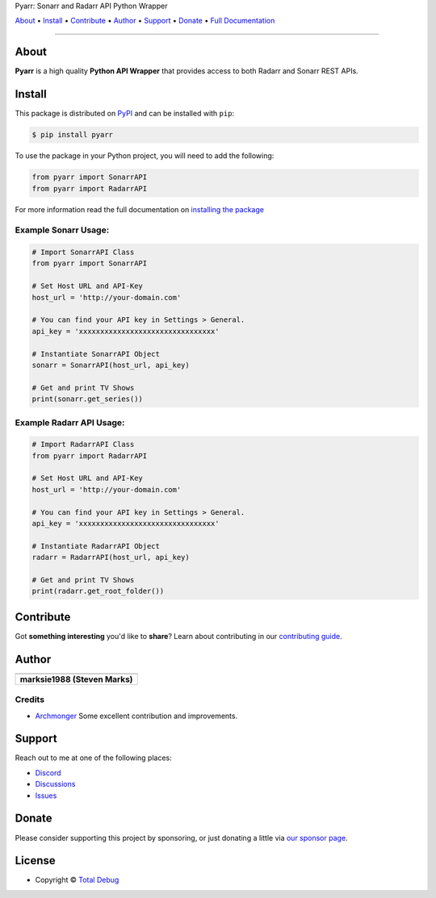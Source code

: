 .. raw:: html

   <h1 align="center">


.. raw:: html

   </h1>

   <h1 align="center">

Pyarr: Sonarr and Radarr API Python Wrapper

.. raw:: html

   </h1>

   <p align="center">

`About`_ • `Install`_ • `Contribute`_ • `Author`_ • `Support`_ • `Donate`_ • `Full Documentation <https://docs.totaldebug.uk/pyarr>`_

.. raw:: html

   </p>

   <p align="center">

.. raw:: html

   </p>

--------------

*****
About
*****

.. raw:: html

   <table>
   <tr>
   <td>

**Pyarr** is a high quality **Python API Wrapper** that provides access to
both Radarr and Sonarr REST APIs.

.. raw:: html

   </td>
   </tr>
   </table>

*******
Install
*******

This package is distributed on PyPI_ and can be installed with ``pip``:

.. code:: console

   $ pip install pyarr

To use the package in your Python project, you will need to add the following:

.. code:: python

    from pyarr import SonarrAPI
    from pyarr import RadarrAPI

For more information read the full documentation on `installing the package`_

.. _PyPI: https://pypi.python.org/pypi/pyarr
.. _installing the package: https://docs.totaldebug.uk/pyarr/installing.html

Example Sonarr Usage:
=====================

.. code:: python

    # Import SonarrAPI Class
    from pyarr import SonarrAPI

    # Set Host URL and API-Key
    host_url = 'http://your-domain.com'

    # You can find your API key in Settings > General.
    api_key = 'xxxxxxxxxxxxxxxxxxxxxxxxxxxxxxxx'

    # Instantiate SonarrAPI Object
    sonarr = SonarrAPI(host_url, api_key)

    # Get and print TV Shows
    print(sonarr.get_series())


Example Radarr API Usage:
=========================

.. code:: python

    # Import RadarrAPI Class
    from pyarr import RadarrAPI

    # Set Host URL and API-Key
    host_url = 'http://your-domain.com'

    # You can find your API key in Settings > General.
    api_key = 'xxxxxxxxxxxxxxxxxxxxxxxxxxxxxxxx'

    # Instantiate RadarrAPI Object
    radarr = RadarrAPI(host_url, api_key)

    # Get and print TV Shows
    print(radarr.get_root_folder())

**********
Contribute
**********

Got **something interesting** you'd like to **share**? Learn about
contributing in our `contributing guide`_.

.. _contributing guide: https://docs.totaldebug.uk/pyarr/contributing.html

******
Author
******

.. list-table::
   :header-rows: 1

   * - |TotalDebug|
   * - **marksie1988 (Steven Marks)**


Credits
=======

-  `Archmonger <https://github.com/Archmonger>`__ Some excellent contribution and improvements.

*******
Support
*******

Reach out to me at one of the following places:

-  `Discord <https://discord.gg/6fmekudc8Q>`__
-  `Discussions <https://github.com/totaldebug/pyarr/discussions>`__
-  `Issues <https://github.com/totaldebug/pyarr/issues/new/choose>`__

******
Donate
******

Please consider supporting this project by sponsoring, or just donating
a little via `our sponsor
page <https://github.com/sponsors/marksie1988>`__.

*******
License
*******

|License: CC BY-NC-SA 4.0|

-  Copyright © `Total Debug <https://totaldebug.uk>`__

.. |TotalDebug| image:: https://totaldebug.uk/assets/images/logo.png
   :target: https://linkedin.com/in/marksie1988
   :width: 150
.. |License: CC BY-NC-SA 4.0| image:: https://img.shields.io/badge/License-CC%20BY--NC--SA%204.0-orange.svg?style=flat-square
   :target: https://creativecommons.org/licenses/by-nc-sa/4.0/
